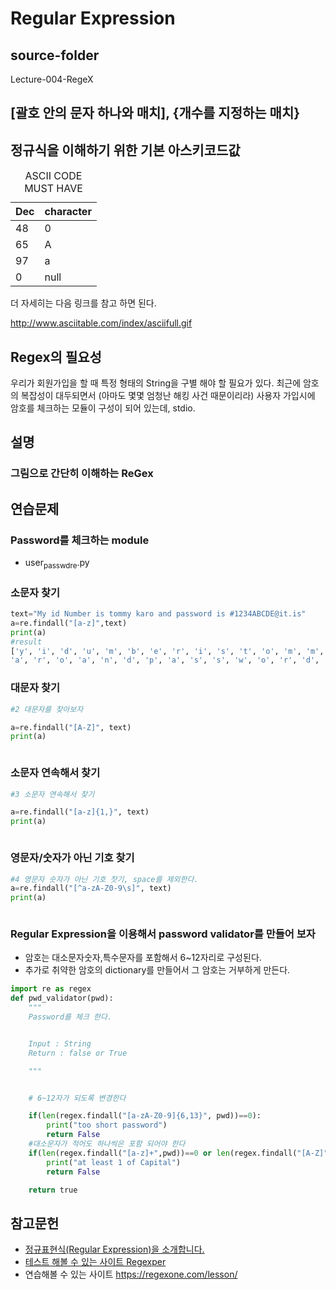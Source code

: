 
#+LATEX_CLASS: article
#+LATEX_CLASS_OPTIONS: [a4paper]

#+LATEX_HEADER: \usepackage{kotex}
#+LATEX_HEADER: \usepackage{CJKutf8}

#+LATEX_HEADER: \usepackage[utf8]{inputenc}
#+LATEX_HEADER: \usepackage{amsmath}
#+LATEX_HEADER: \usepackage[scale=0.75,twoside,bindingoffset=5mm]{geometry}
#+LATEX_HEADER: \usepackage[onehalfspacing]{setspace}





* Regular Expression

** source-folder
   Lecture-004-RegeX

** [괄호 안의 문자 하나와 매치], {개수를 지정하는 매치}

** 정규식을 이해하기 위한 기본 아스키코드값 

   #+CAPTION: ASCII CODE MUST HAVE
   #+ATTR_HTML: :border 2 :rules all :frame border
   #+ATTR_LaTeX: :align |c|c|c|
   | Dec | character |
   |-----+-----------|
   |  48 | 0         |
   |  65 | A         |
   |  97 | a         |
   |   0 | null      |

   더 자세히는 다음 링크를 참고 하면 된다. 

   http://www.asciitable.com/index/asciifull.gif

** Regex의 필요성

우리가 회원가입을 할 때 특정 형태의 String을 구별 해야 할 필요가 있다. 최근에 암호의 복잡성이 대두되면서 (아마도 몇몇 엄청난 해킹 사건 때문이리라) 사용자 가입시에 암호를 체크하는 모듈이 구성이 되어 있는데, stdio.


** 설명
   
*** 그림으로 간단히 이해하는 ReGex



    #+CAPTION: 출처 : 참고 문헌 1
    #+ATTR_HTML: width "100px"
    #+ATTR_ORG: width 100
    [[/Users/nk/Dropbox/App/001-ORGMODE/Image/2016-12-20319.png]]

   

    #+CAPTION: 출처 : 참고 문헌 2
    #+ATTR_HTML: width "100px"
    #+ATTR_ORG: width 100
    [[/Users/nk/Dropbox/App/001-ORGMODE/Image/2016-12-20319.png]]



    #+CAPTION: 출처 : 참고 문헌 3
    #+ATTR_HTML: width "100px"
    #+ATTR_ORG: width 100
    [[/Users/nk/Dropbox/App/001-ORGMODE/Image/2016-12-20319-2.png]]

 

** 연습문제

*** Password를 체크하는 module

    - user_passwd_re.py


   
*** 소문자 찾기
    #+BEGIN_SRC python
    text="My id Number is tommy karo and password is #1234ABCDE@it.is"
    a=re.findall("[a-z]",text)
    print(a) 
    #result
    ['y', 'i', 'd', 'u', 'm', 'b', 'e', 'r', 'i', 's', 't', 'o', 'm', 'm', 'y', 'k',
    'a', 'r', 'o', 'a', 'n', 'd', 'p', 'a', 's', 's', 'w', 'o', 'r', 'd', 'i', 's', 'i', 't', 'i', 's']
    #+END_SRC

*** 대문자 찾기
    #+BEGIN_SRC python
    #2 대문자를 찾아보자

    a=re.findall("[A-Z]", text)
    print(a)


    #+END_SRC
*** 소문자 연속해서 찾기 
   #+BEGIN_SRC python
   #3 소문자 연속해서 찾기

   a=re.findall("[a-z]{1,}", text)
   print(a)


   #+END_SRC 
*** 영문자/숫자가 아닌 기호 찾기
    #+BEGIN_SRC python
     #4 영문자 숫자가 아닌 기호 찻기, space를 제외한다. 
     a=re.findall("[^a-zA-Z0-9\s]", text)
     print(a)

 
    #+END_SRC

*** Regular Expression을 이용해서 password validator를 만들어 보자

    - 암호는 대소문자숫자,특수문자를 포함해서 6~12자리로 구성된다.
    - 추가로 취약한 암호의 dictionary를 만들어서 그 암호는 거부하게 만든다. 

#+BEGIN_SRC python
import re as regex
def pwd_validator(pwd):
    """
    Password를 체크 한다.
  

    Input : String
    Return : false or True

    """


    # 6~12자가 되도록 변경한다

    if(len(regex.findall("[a-zA-Z0-9]{6,13}", pwd))==0):
        print("too short password")
        return False
    #대소문자가 적어도 하나씩은 포함 되어야 한다
    if(len(regex.findall("[a-z]+",pwd))==0 or len(regex.findall("[A-Z]", pwd))==0):
        print("at least 1 of Capital")
        return False

    return true
#+END_SRC

** 참고문헌 


- [[http://www.nextree.co.kr/p4327/][정규표현식(Regular Expression)을 소개합니다.]]
- [[https://regexper.com/][테스트 해볼 수 있는 사이트 Regexper]]
- 연습해볼 수 있는 사이트 https://regexone.com/lesson/
